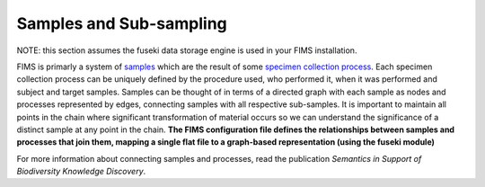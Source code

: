 .. sub_sampling

Samples and Sub-sampling
========================

.. _samples: http://purl.obolibrary.org/obo/OBI_0100051
.. _`specimen collection process`: http://purl.obolibrary.org/obo/OBI_0000659
.. _`Semantics in Support of Biodiversity Knowledge Discovery`: http://journals.plos.org/plosone/article?id=10.1371/journal.pone.0089606

NOTE: this section assumes the fuseki data storage engine is used in your FIMS installation.

FIMS is primarly a system of samples_ which are the result of some `specimen collection process`_.   Each specimen collection process can be uniquely defined by the procedure used, who performed it, when it was performed and subject and target samples.  Samples can be thought of in terms of a directed graph with each sample as nodes and processes represented by edges, connecting samples with all respective sub-samples. It is important to maintain all points in the chain where significant transformation of material occurs so we can understand the significance of a distinct sample at any point in the chain.   **The FIMS configuration file defines the relationships between samples and processes that join them, mapping a single flat file to a graph-based representation (using the fuseki module)**

For more information about connecting samples and processes, read the publication `Semantics in Support of Biodiversity Knowledge Discovery`.

